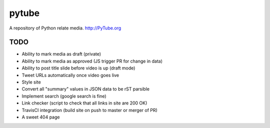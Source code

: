 pytube
######

|travis|

A repository of Python relate media. http://PyTube.org

.. |travis| image:: https://travis-ci.org/pytube/pytube.svg?branch=master
    :target: https://travis-ci.org/pytube/pytube

TODO
----

- Ability to mark media as draft (private)
- Ability to mark media as approved (JS trigger PR for change in data)
- Ability to post title slide before video is up (draft mode)
- Tweet URLs automatically once video goes live

- Style site
- Convert all "summary" values in JSON data to be rST parsible
- Implement search (google search is fine)
- Link checker (script to check that all links in site are 200 OK)
- TravisCI integration (build site on push to master or merger of PR)
- A sweet 404 page

